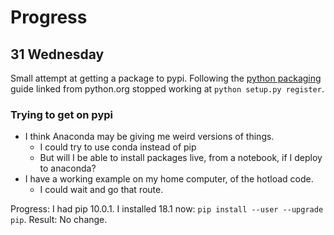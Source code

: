 * Progress
** 31 Wednesday
Small attempt at getting a package to pypi. Following the [[https://python-packaging.readthedocs.io/en/latest/minimal.html][python packaging]] guide
linked from python.org stopped working at ~python setup.py register~.
*** Trying to get on pypi
- I think Anaconda may be giving me weird versions of things.
  - I could try to use conda instead of pip
  - But will I be able to install packages live, from a notebook, if I deploy to
    anaconda?
- I have a working example on my home computer, of the hotload code.
  - I could wait and go that route.

Progress: I had pip 10.0.1. I installed 18.1 now: ~pip install --user --upgrade
pip~. Result: No change.
*** 
